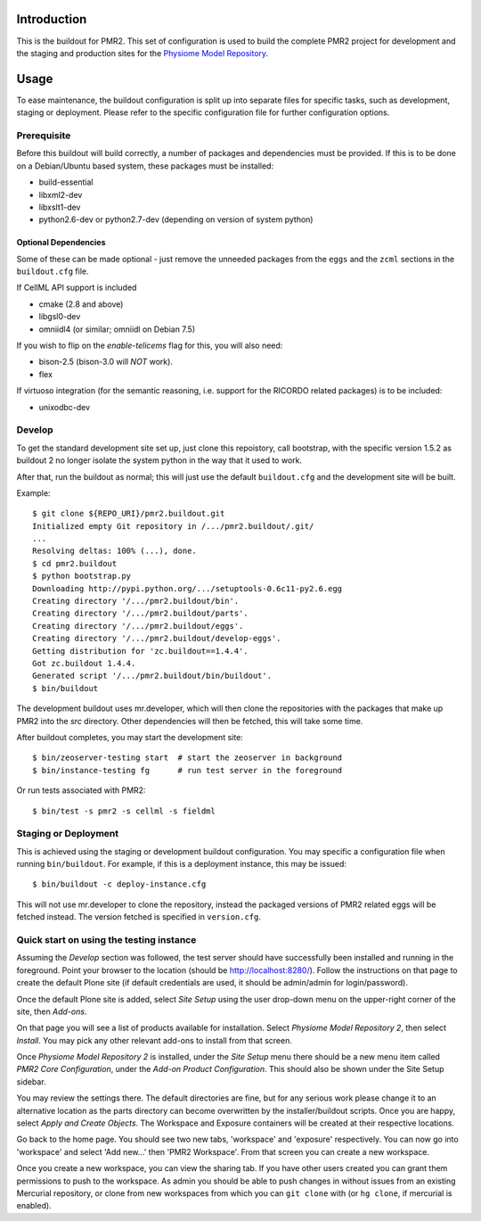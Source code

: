 Introduction
============

This is the buildout for PMR2.  This set of configuration is used to
build the complete PMR2 project for development and the staging and
production sites for the `Physiome Model Repository`_.

.. _Physiome Model Repository: https://models.physiomeproject.org


Usage
=====

To ease maintenance, the buildout configuration is split up into
separate files for specific tasks, such as development, staging or
deployment.  Please refer to the specific configuration file for further
configuration options.


Prerequisite 
------------

Before this buildout will build correctly, a number of packages and
dependencies must be provided.  If this is to be done on a Debian/Ubuntu
based system, these packages must be installed:

* build-essential
* libxml2-dev
* libxslt1-dev
* python2.6-dev or python2.7-dev (depending on version of system python)

Optional Dependencies
~~~~~~~~~~~~~~~~~~~~~

Some of these can be made optional - just remove the unneeded packages
from the ``eggs`` and the ``zcml`` sections in the ``buildout.cfg``
file.

If CellML API support is included

* cmake (2.8 and above)
* libgsl0-dev
* omniidl4 (or similar; omniidl on Debian 7.5)

If you wish to flip on the `enable-telicems` flag for this, you will
also need:

* bison-2.5 (bison-3.0 will *NOT* work).
* flex

If virtuoso integration (for the semantic reasoning, i.e. support for
the RICORDO related packages) is to be included:

* unixodbc-dev

Develop
-------

To get the standard development site set up, just clone this repoistory,
call bootstrap, with the specific version 1.5.2 as buildout 2 no longer
isolate the system python in the way that it used to work.

After that, run the buildout as normal; this will just use the default
``buildout.cfg`` and the development site will be built.

Example::

    $ git clone ${REPO_URI}/pmr2.buildout.git
    Initialized empty Git repository in /.../pmr2.buildout/.git/
    ...
    Resolving deltas: 100% (...), done.
    $ cd pmr2.buildout
    $ python bootstrap.py
    Downloading http://pypi.python.org/.../setuptools-0.6c11-py2.6.egg
    Creating directory '/.../pmr2.buildout/bin'.
    Creating directory '/.../pmr2.buildout/parts'.
    Creating directory '/.../pmr2.buildout/eggs'.
    Creating directory '/.../pmr2.buildout/develop-eggs'.
    Getting distribution for 'zc.buildout==1.4.4'.
    Got zc.buildout 1.4.4.
    Generated script '/.../pmr2.buildout/bin/buildout'.
    $ bin/buildout

The development buildout uses mr.developer, which will then clone the
repositories with the packages that make up PMR2 into the `src`
directory.  Other dependencies will then be fetched, this will take some
time.

After buildout completes, you may start the development site::

    $ bin/zeoserver-testing start  # start the zeoserver in background
    $ bin/instance-testing fg      # run test server in the foreground

Or run tests associated with PMR2::

    $ bin/test -s pmr2 -s cellml -s fieldml


Staging or Deployment
---------------------

This is achieved using the staging or development buildout
configuration.  You may specific a configuration file when running
``bin/buildout``.  For example, if this is a deployment instance, this
may be issued::

    $ bin/buildout -c deploy-instance.cfg

This will not use mr.developer to clone the repository, instead the
packaged versions of PMR2 related eggs will be fetched instead.  The
version fetched is specified in ``version.cfg``.


Quick start on using the testing instance
-----------------------------------------

Assuming the `Develop` section was followed, the test server should have
successfully been installed and running in the foreground.  Point your
browser to the location (should be http://localhost:8280/).  Follow the
instructions on that page to create the default Plone site (if default
credentials are used, it should be admin/admin for login/password).

Once the default Plone site is added, select `Site Setup` using the user
drop-down menu on the upper-right corner of the site, then `Add-ons`.

On that page you will see a list of products available for installation.
Select `Physiome Model Repository 2`, then select `Install`.  You may
pick any other relevant add-ons to install from that screen.

Once `Physiome Model Repository 2` is installed, under the `Site Setup`
menu there should be a new menu item called `PMR2 Core Configuration`,
under the `Add-on Product Configuration`.  This should also be shown
under the Site Setup sidebar.

You may review the settings there.  The default directories are fine,
but for any serious work please change it to an alternative location as
the parts directory can become overwritten by the installer/buildout
scripts.  Once you are happy, select `Apply and Create Objects`.  The
Workspace and Exposure containers will be created at their respective
locations.

Go back to the home page.  You should see two new tabs, 'workspace' and
'exposure' respectively. You can now go into 'workspace' and select 'Add
new...' then 'PMR2 Workspace'.  From that screen you can create a new
workspace.

Once you create a new workspace, you can view the sharing tab.  If you
have other users created you can grant them permissions to push to the
workspace. As admin you should be able to push changes in without issues
from an existing Mercurial repository, or clone from new workspaces from
which you can ``git clone`` with (or ``hg clone``, if mercurial is
enabled).
